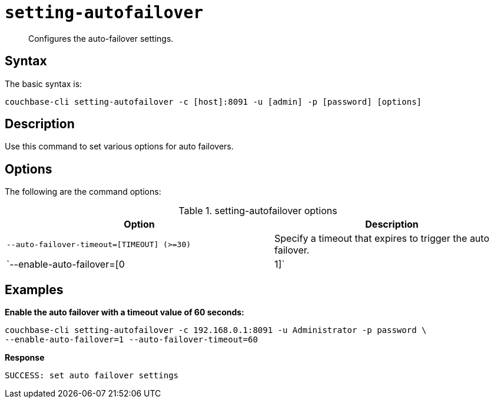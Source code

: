 [#reference_kqj_dp5_ls]
= [.cmd]`setting-autofailover`

[abstract]
Configures the auto-failover settings.

== Syntax

The basic syntax is:

----
couchbase-cli setting-autofailover -c [host]:8091 -u [admin] -p [password] [options]
----

== Description

Use this command to set various options for auto failovers.

== Options

The following are the command options:

.setting-autofailover options
[cols="113,100"]
|===
| Option | Description

| `--auto-failover-timeout=[TIMEOUT] (>=30)`
| Specify a timeout that expires to trigger the auto failover.

| `--enable-auto-failover=[0|1]`
| Allow the auto failover (yes=1, no=0).
|===

== Examples

*Enable the auto failover with a timeout value of 60 seconds:*

----
couchbase-cli setting-autofailover -c 192.168.0.1:8091 -u Administrator -p password \
--enable-auto-failover=1 --auto-failover-timeout=60
----

*Response*

----
SUCCESS: set auto failover settings
----
